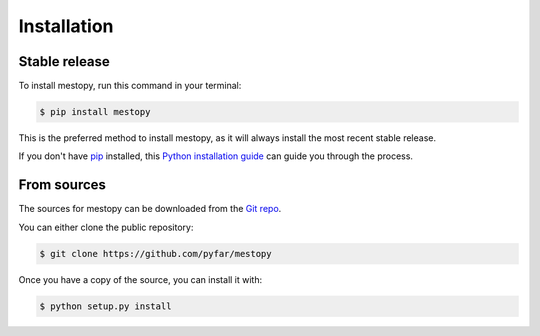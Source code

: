 .. highlight:: shell

============
Installation
============


Stable release
--------------

To install mestopy, run this command in your terminal:

.. code-block:: console

    $ pip install mestopy

This is the preferred method to install mestopy, as it will always install the most recent stable release.

If you don't have `pip`_ installed, this `Python installation guide`_ can guide
you through the process.

.. _pip: https://pip.pypa.io
.. _Python installation guide: http://docs.python-guide.org/en/latest/starting/installation/


From sources
------------

The sources for mestopy can be downloaded from the `Git repo`_.

You can either clone the public repository:

.. code-block:: console

    $ git clone https://github.com/pyfar/mestopy

Once you have a copy of the source, you can install it with:

.. code-block:: console

    $ python setup.py install


.. _Git repo: https://github.com/pyfar/mestopy

